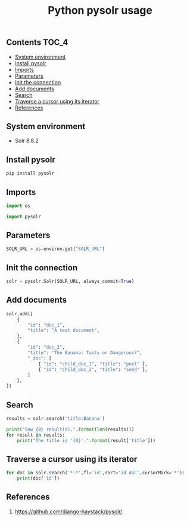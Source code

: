 #+TITLE: Python pysolr usage
#+PROPERTY: header-args :session *shell pysolr* :results silent raw

** Contents                                                           :TOC_4:
  - [[#system-environment][System environment]]
  - [[#install-pysolr][Install pysolr]]
  - [[#imports][Imports]]
  - [[#parameters][Parameters]]
  - [[#init-the-connection][Init the connection]]
  - [[#add-documents][Add documents]]
  - [[#search][Search]]
  - [[#traverse-a-cursor-using-its-iterator][Traverse a cursor using its iterator]]
  - [[#references][References]]

** System environment

- Solr 8.8.2

** Install pysolr

#+BEGIN_SRC sh :tangle docker/build.sh
pip install pysolr
#+END_SRC

** Imports

#+BEGIN_SRC python
import os

import pysolr
#+END_SRC

** Parameters

#+BEGIN_SRC python
SOLR_URL = os.environ.get("SOLR_URL")
#+END_SRC

** Init the connection

#+BEGIN_SRC python
solr = pysolr.Solr(SOLR_URL, always_commit=True)
#+END_SRC

** Add documents

#+BEGIN_SRC python
solr.add([
    {
        "id": "doc_1",
        "title": "A test document",
    },
    {
        "id": "doc_2",
        "title": "The Banana: Tasty or Dangerous?",
        "_doc": [
            { "id": "child_doc_1", "title": "peel" },
            { "id": "child_doc_2", "title": "seed" },
        ]
    },
])
#+END_SRC

** Search

#+BEGIN_SRC python
results = solr.search('title:Banana')
#+END_SRC

#+BEGIN_SRC python
print("Saw {0} result(s).".format(len(results)))
for result in results:
    print("The title is '{0}'.".format(result['title']))
#+END_SRC

** Traverse a cursor using its iterator

#+BEGIN_SRC python
for doc in solr.search('*:*',fl='id',sort='id ASC',cursorMark='*'):
    print(doc['id'])
#+END_SRC

** References

1. https://github.com/django-haystack/pysolr/
